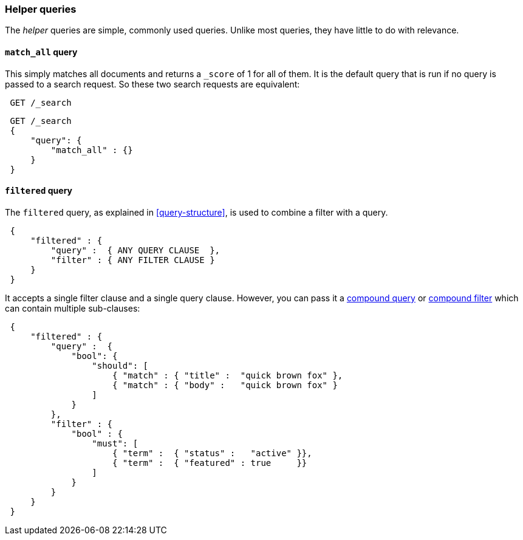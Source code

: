 [[helper-queries]]
=== Helper queries

The _helper_ queries are simple, commonly used queries. Unlike most queries,
they have little to do with relevance.

[[match-all-query]]
==== `match_all` query

This simply matches all documents and returns a `_score` of 1 for all of them.
It is the default query that is run if no query is passed to a search request.
So these two search requests are equivalent:

[source,js]
--------------------------------------------------
 GET /_search
--------------------------------------------------



[source,js]
--------------------------------------------------
 GET /_search 
 {
     "query": {
         "match_all" : {}
     }
 }
--------------------------------------------------

    
[[filtered-query]]
==== `filtered` query

The `filtered` query, as explained in <<query-structure>>, is used to combine
a filter with a query.

[source,js]
--------------------------------------------------
 {
     "filtered" : {
         "query" :  { ANY QUERY CLAUSE  },
         "filter" : { ANY FILTER CLAUSE }
     }
 }
--------------------------------------------------


It accepts a single filter clause and a single query clause. However,
you can pass it a <<bool-query,compound query>> or
<<compound-filters,compound filter>> which can contain multiple
sub-clauses:

[source,js]
--------------------------------------------------
 {
     "filtered" : {
         "query" :  {
             "bool": {
                 "should": [
                     { "match" : { "title" :  "quick brown fox" },
                     { "match" : { "body" :   "quick brown fox" }
                 ]
             }
         },
         "filter" : {
             "bool" : {
                 "must": [
                     { "term" :  { "status" :   "active" }},
                     { "term" :  { "featured" : true     }}
                 ]
             }
         }
     }
 }
--------------------------------------------------





